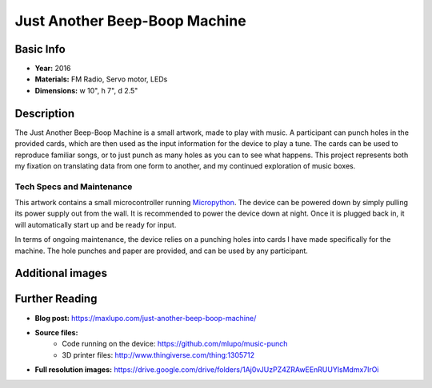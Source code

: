 Just Another Beep-Boop Machine
******************************

.. image:: ./images/Just_Another_Beep_Boop_Machine-Max_Lupo.JPG
    :width: 600px

Basic Info
==========
- **Year:** 2016
- **Materials:** FM Radio, Servo motor, LEDs
- **Dimensions:** w 10", h 7", d 2.5"

Description
===========
The Just Another Beep-Boop Machine is a small artwork, made to play with music. A participant can punch holes in the provided cards, which are then used as the input information for the device to play a tune. The cards can be used to reproduce familiar songs, or to just punch as many holes as you can to see what happens. This project represents both my fixation on translating data from one form to another, and my continued exploration of music boxes.

.. raw:: html

    <iframe width="560" height="315" src="https://www.youtube-nocookie.com/embed/OQMbFPYHY8g?rel=0" frameborder="0" allow="autoplay; encrypted-media" allowfullscreen></iframe>

Tech Specs and Maintenance
------------------------------
This artwork contains a small microcontroller running `Micropython <https://micropython.org/>`_. The device can be powered down by simply pulling its power supply out from the wall. It is recommended to power the device down at night. Once it is plugged back in, it will automatically start up and be ready for input.

In terms of ongoing maintenance, the device relies on a punching holes into cards I have made specifically for the machine. The hole punches and paper are provided, and can be used by any participant.

Additional images
=================

.. image:: ./images/Just_Another_Beep_Boop_Machine-Max_Lupo_2.JPG
    :width: 600px

Further Reading
==================
- **Blog post:** https://maxlupo.com/just-another-beep-boop-machine/
- **Source files:**
    - Code running on the device: https://github.com/mlupo/music-punch
    - 3D printer files: http://www.thingiverse.com/thing:1305712
- **Full resolution images:** https://drive.google.com/drive/folders/1Aj0vJUzPZ4ZRAwEEnRUUYlsMdmx7lrOi
